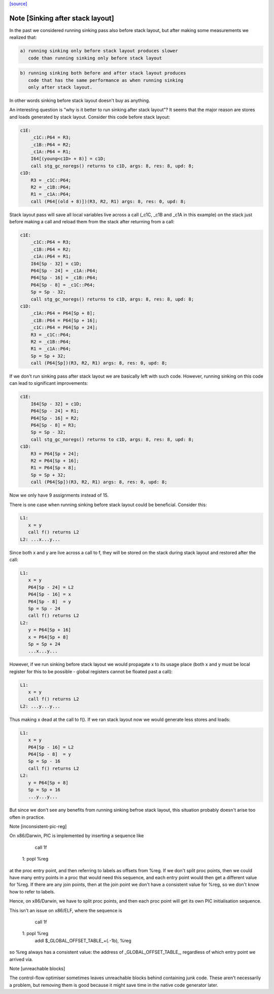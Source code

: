 `[source] <https://gitlab.haskell.org/ghc/ghc/tree/master/compiler/cmm/CmmPipeline.hs>`_

Note [Sinking after stack layout]
~~~~~~~~~~~~~~~~~~~~~~~~~~~~~~~~~

In the past we considered running sinking pass also before stack
layout, but after making some measurements we realized that:

.. code-block:: haskell

  a) running sinking only before stack layout produces slower
     code than running sinking only before stack layout

.. code-block:: haskell

  b) running sinking both before and after stack layout produces
     code that has the same performance as when running sinking
     only after stack layout.

In other words sinking before stack layout doesn't buy as anything.

An interesting question is "why is it better to run sinking after
stack layout"? It seems that the major reason are stores and loads
generated by stack layout. Consider this code before stack layout:

.. code-block:: haskell

 c1E:
     _c1C::P64 = R3;
     _c1B::P64 = R2;
     _c1A::P64 = R1;
     I64[(young<c1D> + 8)] = c1D;
     call stg_gc_noregs() returns to c1D, args: 8, res: 8, upd: 8;
 c1D:
     R3 = _c1C::P64;
     R2 = _c1B::P64;
     R1 = _c1A::P64;
     call (P64[(old + 8)])(R3, R2, R1) args: 8, res: 0, upd: 8;

Stack layout pass will save all local variables live across a call
(_c1C, _c1B and _c1A in this example) on the stack just before
making a call and reload them from the stack after returning from a
call:

.. code-block:: haskell

 c1E:
     _c1C::P64 = R3;
     _c1B::P64 = R2;
     _c1A::P64 = R1;
     I64[Sp - 32] = c1D;
     P64[Sp - 24] = _c1A::P64;
     P64[Sp - 16] = _c1B::P64;
     P64[Sp - 8] = _c1C::P64;
     Sp = Sp - 32;
     call stg_gc_noregs() returns to c1D, args: 8, res: 8, upd: 8;
 c1D:
     _c1A::P64 = P64[Sp + 8];
     _c1B::P64 = P64[Sp + 16];
     _c1C::P64 = P64[Sp + 24];
     R3 = _c1C::P64;
     R2 = _c1B::P64;
     R1 = _c1A::P64;
     Sp = Sp + 32;
     call (P64[Sp])(R3, R2, R1) args: 8, res: 0, upd: 8;

If we don't run sinking pass after stack layout we are basically
left with such code. However, running sinking on this code can lead
to significant improvements:

.. code-block:: haskell

 c1E:
     I64[Sp - 32] = c1D;
     P64[Sp - 24] = R1;
     P64[Sp - 16] = R2;
     P64[Sp - 8] = R3;
     Sp = Sp - 32;
     call stg_gc_noregs() returns to c1D, args: 8, res: 8, upd: 8;
 c1D:
     R3 = P64[Sp + 24];
     R2 = P64[Sp + 16];
     R1 = P64[Sp + 8];
     Sp = Sp + 32;
     call (P64[Sp])(R3, R2, R1) args: 8, res: 0, upd: 8;

Now we only have 9 assignments instead of 15.

There is one case when running sinking before stack layout could
be beneficial. Consider this:

.. code-block:: haskell

  L1:
     x = y
     call f() returns L2
  L2: ...x...y...

Since both x and y are live across a call to f, they will be stored
on the stack during stack layout and restored after the call:

.. code-block:: haskell

  L1:
     x = y
     P64[Sp - 24] = L2
     P64[Sp - 16] = x
     P64[Sp - 8]  = y
     Sp = Sp - 24
     call f() returns L2
  L2:
     y = P64[Sp + 16]
     x = P64[Sp + 8]
     Sp = Sp + 24
     ...x...y...

However, if we run sinking before stack layout we would propagate x
to its usage place (both x and y must be local register for this to
be possible - global registers cannot be floated past a call):

.. code-block:: haskell

  L1:
     x = y
     call f() returns L2
  L2: ...y...y...

Thus making x dead at the call to f(). If we ran stack layout now
we would generate less stores and loads:

.. code-block:: haskell

  L1:
     x = y
     P64[Sp - 16] = L2
     P64[Sp - 8]  = y
     Sp = Sp - 16
     call f() returns L2
  L2:
     y = P64[Sp + 8]
     Sp = Sp + 16
     ...y...y...

But since we don't see any benefits from running sinking befroe stack
layout, this situation probably doesn't arise too often in practice.

Note [inconsistent-pic-reg]

On x86/Darwin, PIC is implemented by inserting a sequence like

    call 1f
 1: popl %reg

at the proc entry point, and then referring to labels as offsets from
%reg.  If we don't split proc points, then we could have many entry
points in a proc that would need this sequence, and each entry point
would then get a different value for %reg.  If there are any join
points, then at the join point we don't have a consistent value for
%reg, so we don't know how to refer to labels.

Hence, on x86/Darwin, we have to split proc points, and then each proc
point will get its own PIC initialisation sequence.

This isn't an issue on x86/ELF, where the sequence is

    call 1f
 1: popl %reg
    addl $_GLOBAL_OFFSET_TABLE_+(.-1b), %reg

so %reg always has a consistent value: the address of
_GLOBAL_OFFSET_TABLE_, regardless of which entry point we arrived via.

Note [unreachable blocks]

The control-flow optimiser sometimes leaves unreachable blocks behind
containing junk code.  These aren't necessarily a problem, but
removing them is good because it might save time in the native code
generator later.


